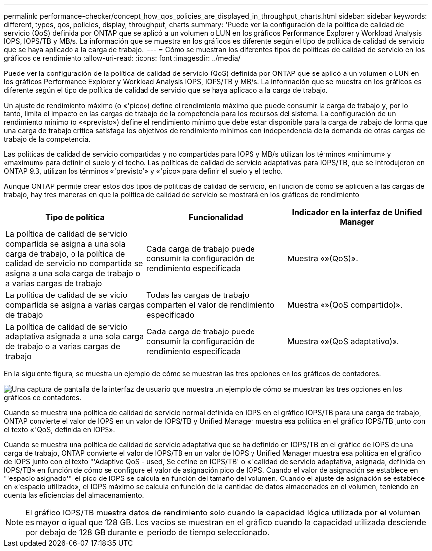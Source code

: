 ---
permalink: performance-checker/concept_how_qos_policies_are_displayed_in_throughput_charts.html 
sidebar: sidebar 
keywords: different, types, qos, policies, display, throughput, charts 
summary: 'Puede ver la configuración de la política de calidad de servicio (QoS) definida por ONTAP que se aplicó a un volumen o LUN en los gráficos Performance Explorer y Workload Analysis IOPS, IOPS/TB y MB/s. La información que se muestra en los gráficos es diferente según el tipo de política de calidad de servicio que se haya aplicado a la carga de trabajo.' 
---
= Cómo se muestran los diferentes tipos de políticas de calidad de servicio en los gráficos de rendimiento
:allow-uri-read: 
:icons: font
:imagesdir: ../media/


[role="lead"]
Puede ver la configuración de la política de calidad de servicio (QoS) definida por ONTAP que se aplicó a un volumen o LUN en los gráficos Performance Explorer y Workload Analysis IOPS, IOPS/TB y MB/s. La información que se muestra en los gráficos es diferente según el tipo de política de calidad de servicio que se haya aplicado a la carga de trabajo.

Un ajuste de rendimiento máximo (o «'pico») define el rendimiento máximo que puede consumir la carga de trabajo y, por lo tanto, limita el impacto en las cargas de trabajo de la competencia para los recursos del sistema. La configuración de un rendimiento mínimo (o ««previsto») define el rendimiento mínimo que debe estar disponible para la carga de trabajo de forma que una carga de trabajo crítica satisfaga los objetivos de rendimiento mínimos con independencia de la demanda de otras cargas de trabajo de la competencia.

Las políticas de calidad de servicio compartidas y no compartidas para IOPS y MB/s utilizan los términos «minimum» y «maximum» para definir el suelo y el techo. Las políticas de calidad de servicio adaptativas para IOPS/TB, que se introdujeron en ONTAP 9.3, utilizan los términos «'previsto'» y «'pico» para definir el suelo y el techo.

Aunque ONTAP permite crear estos dos tipos de políticas de calidad de servicio, en función de cómo se apliquen a las cargas de trabajo, hay tres maneras en que la política de calidad de servicio se mostrará en los gráficos de rendimiento.

|===
| Tipo de política | Funcionalidad | Indicador en la interfaz de Unified Manager 


 a| 
La política de calidad de servicio compartida se asigna a una sola carga de trabajo, o la política de calidad de servicio no compartida se asigna a una sola carga de trabajo o a varias cargas de trabajo
 a| 
Cada carga de trabajo puede consumir la configuración de rendimiento especificada
 a| 
Muestra «»(QoS)».



 a| 
La política de calidad de servicio compartida se asigna a varias cargas de trabajo
 a| 
Todas las cargas de trabajo comparten el valor de rendimiento especificado
 a| 
Muestra «»(QoS compartido)».



 a| 
La política de calidad de servicio adaptativa asignada a una sola carga de trabajo o a varias cargas de trabajo
 a| 
Cada carga de trabajo puede consumir la configuración de rendimiento especificada
 a| 
Muestra «»(QoS adaptativo)».

|===
En la siguiente figura, se muestra un ejemplo de cómo se muestran las tres opciones en los gráficos de contadores.

image::../media/3_qos_policy_charts.gif[Una captura de pantalla de la interfaz de usuario que muestra un ejemplo de cómo se muestran las tres opciones en los gráficos de contadores.]

Cuando se muestra una política de calidad de servicio normal definida en IOPS en el gráfico IOPS/TB para una carga de trabajo, ONTAP convierte el valor de IOPS en un valor de IOPS/TB y Unified Manager muestra esa política en el gráfico IOPS/TB junto con el texto «"QoS, definida en IOPS».

Cuando se muestra una política de calidad de servicio adaptativa que se ha definido en IOPS/TB en el gráfico de IOPS de una carga de trabajo, ONTAP convierte el valor de IOPS/TB en un valor de IOPS y Unified Manager muestra esa política en el gráfico de IOPS junto con el texto "'Adaptive QoS - used, Se define en IOPS/TB' o «"calidad de servicio adaptativa, asignada, definida en IOPS/TB» en función de cómo se configure el valor de asignación pico de IOPS. Cuando el valor de asignación se establece en "'espacio asignado'", el pico de IOPS se calcula en función del tamaño del volumen. Cuando el ajuste de asignación se establece en «'espacio utilizado», el IOPS máximo se calcula en función de la cantidad de datos almacenados en el volumen, teniendo en cuenta las eficiencias del almacenamiento.

[NOTE]
====
El gráfico IOPS/TB muestra datos de rendimiento solo cuando la capacidad lógica utilizada por el volumen es mayor o igual que 128 GB. Los vacíos se muestran en el gráfico cuando la capacidad utilizada desciende por debajo de 128 GB durante el periodo de tiempo seleccionado.

====